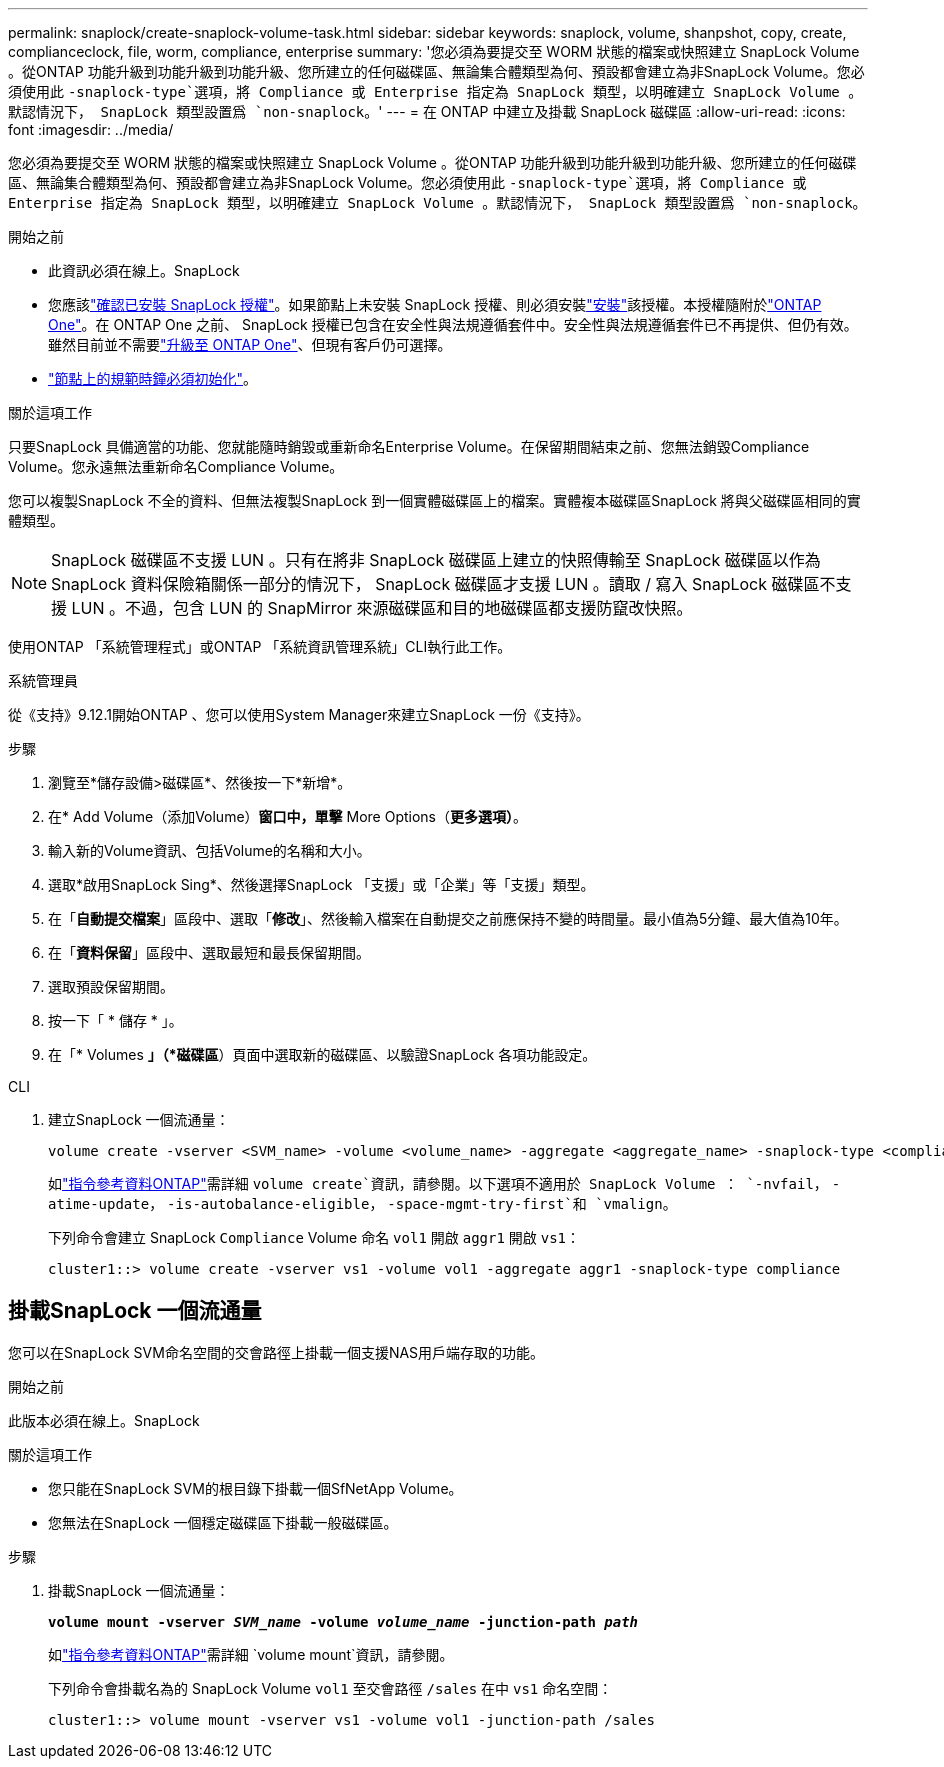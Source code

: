 ---
permalink: snaplock/create-snaplock-volume-task.html 
sidebar: sidebar 
keywords: snaplock, volume, shanpshot, copy, create, complianceclock, file, worm, compliance, enterprise 
summary: '您必須為要提交至 WORM 狀態的檔案或快照建立 SnapLock Volume 。從ONTAP 功能升級到功能升級到功能升級、您所建立的任何磁碟區、無論集合體類型為何、預設都會建立為非SnapLock Volume。您必須使用此 `-snaplock-type`選項，將 Compliance 或 Enterprise 指定為 SnapLock 類型，以明確建立 SnapLock Volume 。默認情況下， SnapLock 類型設置爲 `non-snaplock`。' 
---
= 在 ONTAP 中建立及掛載 SnapLock 磁碟區
:allow-uri-read: 
:icons: font
:imagesdir: ../media/


[role="lead"]
您必須為要提交至 WORM 狀態的檔案或快照建立 SnapLock Volume 。從ONTAP 功能升級到功能升級到功能升級、您所建立的任何磁碟區、無論集合體類型為何、預設都會建立為非SnapLock Volume。您必須使用此 `-snaplock-type`選項，將 Compliance 或 Enterprise 指定為 SnapLock 類型，以明確建立 SnapLock Volume 。默認情況下， SnapLock 類型設置爲 `non-snaplock`。

.開始之前
* 此資訊必須在線上。SnapLock
* 您應該link:../system-admin/manage-license-task.html["確認已安裝 SnapLock 授權"]。如果節點上未安裝 SnapLock 授權、則必須安裝link:../system-admin/install-license-task.html["安裝"]該授權。本授權隨附於link:../system-admin/manage-licenses-concept.html["ONTAP One"]。在 ONTAP One 之前、 SnapLock 授權已包含在安全性與法規遵循套件中。安全性與法規遵循套件已不再提供、但仍有效。雖然目前並不需要link:../system-admin/download-nlf-task.html["升級至 ONTAP One"]、但現有客戶仍可選擇。
* link:../snaplock/initialize-complianceclock-task.html["節點上的規範時鐘必須初始化"]。


.關於這項工作
只要SnapLock 具備適當的功能、您就能隨時銷毀或重新命名Enterprise Volume。在保留期間結束之前、您無法銷毀Compliance Volume。您永遠無法重新命名Compliance Volume。

您可以複製SnapLock 不全的資料、但無法複製SnapLock 到一個實體磁碟區上的檔案。實體複本磁碟區SnapLock 將與父磁碟區相同的實體類型。

[NOTE]
====
SnapLock 磁碟區不支援 LUN 。只有在將非 SnapLock 磁碟區上建立的快照傳輸至 SnapLock 磁碟區以作為 SnapLock 資料保險箱關係一部分的情況下， SnapLock 磁碟區才支援 LUN 。讀取 / 寫入 SnapLock 磁碟區不支援 LUN 。不過，包含 LUN 的 SnapMirror 來源磁碟區和目的地磁碟區都支援防竄改快照。

====
使用ONTAP 「系統管理程式」或ONTAP 「系統資訊管理系統」CLI執行此工作。

[role="tabbed-block"]
====
.系統管理員
--
從《支持》9.12.1開始ONTAP 、您可以使用System Manager來建立SnapLock 一份《支持》。

.步驟
. 瀏覽至*儲存設備>磁碟區*、然後按一下*新增*。
. 在* Add Volume（添加Volume）*窗口中，單擊* More Options（*更多選項）*。
. 輸入新的Volume資訊、包括Volume的名稱和大小。
. 選取*啟用SnapLock Sing*、然後選擇SnapLock 「支援」或「企業」等「支援」類型。
. 在「*自動提交檔案*」區段中、選取「*修改*」、然後輸入檔案在自動提交之前應保持不變的時間量。最小值為5分鐘、最大值為10年。
. 在「*資料保留*」區段中、選取最短和最長保留期間。
. 選取預設保留期間。
. 按一下「 * 儲存 * 」。
. 在「* Volumes *」（*磁碟區*）頁面中選取新的磁碟區、以驗證SnapLock 各項功能設定。


--
.CLI
--
. 建立SnapLock 一個流通量：
+
[source, cli]
----
volume create -vserver <SVM_name> -volume <volume_name> -aggregate <aggregate_name> -snaplock-type <compliance|enterprise>
----
+
如link:https://docs.netapp.com/us-en/ontap-cli/volume-create.html["指令參考資料ONTAP"^]需詳細 `volume create`資訊，請參閱。以下選項不適用於 SnapLock Volume ： `-nvfail`， `-atime-update`， `-is-autobalance-eligible`， `-space-mgmt-try-first`和 `vmalign`。

+
下列命令會建立 SnapLock `Compliance` Volume 命名 `vol1` 開啟 `aggr1` 開啟 `vs1`：

+
[listing]
----
cluster1::> volume create -vserver vs1 -volume vol1 -aggregate aggr1 -snaplock-type compliance
----


--
====


== 掛載SnapLock 一個流通量

您可以在SnapLock SVM命名空間的交會路徑上掛載一個支援NAS用戶端存取的功能。

.開始之前
此版本必須在線上。SnapLock

.關於這項工作
* 您只能在SnapLock SVM的根目錄下掛載一個SfNetApp Volume。
* 您無法在SnapLock 一個穩定磁碟區下掛載一般磁碟區。


.步驟
. 掛載SnapLock 一個流通量：
+
`*volume mount -vserver _SVM_name_ -volume _volume_name_ -junction-path _path_*`

+
如link:https://docs.netapp.com/us-en/ontap-cli/volume-mount.html["指令參考資料ONTAP"^]需詳細 `volume mount`資訊，請參閱。

+
下列命令會掛載名為的 SnapLock Volume `vol1` 至交會路徑 `/sales` 在中 `vs1` 命名空間：

+
[listing]
----
cluster1::> volume mount -vserver vs1 -volume vol1 -junction-path /sales
----

